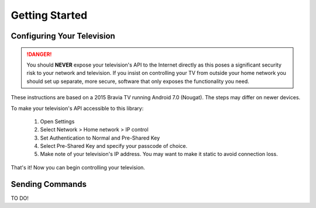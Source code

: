 Getting Started
===============

Configuring Your Television
###########################

.. danger::
  You should **NEVER** expose your television's API to the Internet directly as this poses a significant security
  risk to your network and television. If you insist on controlling your TV from outside your home network you should
  set up separate, more secure, software that only exposes the functionality you need.

These instructions are based on a 2015 Bravia TV running Android 7.0 (Nougat). The steps may differ on newer devices.

To make your television's API accessible to this library:

  1. Open Settings
  2. Select Network > Home network > IP control
  3. Set Authentication to Normal and Pre-Shared Key
  4. Select Pre-Shared Key and specify your passcode of choice.
  5. Make note of your television's IP address. You may want to make it static to avoid connection loss.

That's it! Now you can begin controlling your television.


Sending Commands
################

TO DO!
